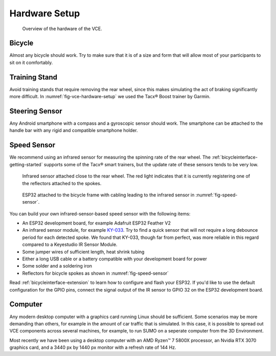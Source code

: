 .. _hardware-setup:

Hardware Setup
==============

.. _fig-vce-hardware-setup:
.. figure:: ../img/2022-11-07_vce.small.jpg

   Overview of the hardware of the VCE.

Bicycle
-------

Almost any bicycle should work.
Try to make sure that it is of a size and form that will allow most of your participants to sit on it comfortably.

Training Stand
--------------

Avoid training stands that require removing the rear wheel, since this makes simulating the act of braking significantly more difficult.
In :numref:`fig-vce-hardware-setup` we used the Tacx® Boost trainer by Garmin.

Steering Sensor
---------------

Any Android smartphone with a compass and a gyroscopic sensor should work.
The smartphone can be attached to the handle bar with any rigid and compatible smartphone holder.

Speed Sensor
------------

We recommend using an infrared sensor for measuring the spinning rate of the rear wheel.
The :ref:`bicycleinterface-getting-started` supports some of the Tacx® smart trainers, but the update rate of these sensors tends to be very low.

.. _fig-speed-sensor:
.. figure:: ../img/2022-11-07_vce_ir-sensor.small.jpg

   Infrared sensor attached close to the rear wheel.
   The red light indicates that it is currently registering one of the reflectors attached to the spokes.

.. _fig-esp32:
.. figure:: ../img/2022-11-07_vce_esp32.small.jpg

   ESP32 attached to the bicycle frame with cabling leading to the infrared sensor in :numref:`fig-speed-sensor`.

You can build your own infrared-sensor-based speed sensor with the following items:

* An ESP32 development board, for example Adafruit ESP32 Feather V2
* An infrared sensor module, for example `KY-033 <https://sensorkit.joy-it.net/en/sensors/ky-033>`_.
  Try to find a quick sensor that will not require a long debounce period for each detected spoke.
  We found that KY-033, though far from perfect, was more reliable in this regard compared to a Keyestudio IR Sensor Module.
* Some jumper wires of sufficient length, heat shrink tubing
* Either a long USB cable or a battery compatible with your development board for power
* Some solder and a soldering iron
* Reflectors for bicycle spokes as shown in :numref:`fig-speed-sensor`

Read :ref:`bicycleinterface-extension` to learn how to configure and flash your ESP32.
If you'd like to use the default configuration for the GPIO pins, connect the signal output of the IR sensor to GPIO 32 on the ESP32 development board.

Computer
--------

Any modern desktop computer with a graphics card running Linux should be sufficient.
Some scenarios may be more demanding than others, for example in the amount of car traffic that is simulated.
In this case, it is possible to spread out VCE components across several machines, for example, to run SUMO on a seperate computer from the 3D Environment.

Most recently we have been using a desktop computer with an AMD Ryzen™ 7 5800X processor, an Nvidia RTX 3070 graphics card, and a 3440 px by 1440 px monitor with a refresh rate of 144 Hz.
